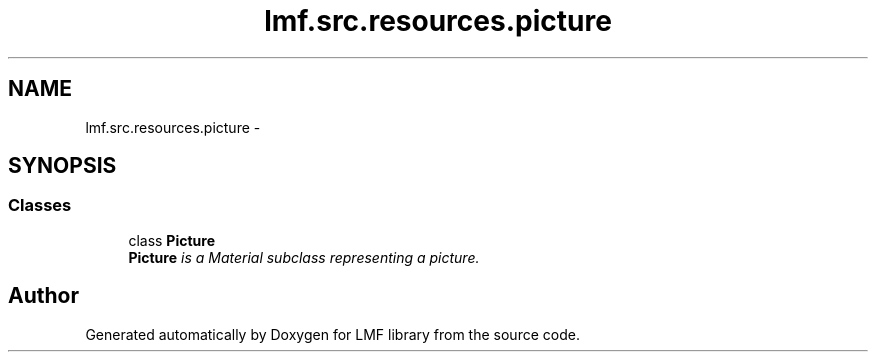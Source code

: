 .TH "lmf.src.resources.picture" 3 "Fri Jul 24 2015" "LMF library" \" -*- nroff -*-
.ad l
.nh
.SH NAME
lmf.src.resources.picture \- 
.SH SYNOPSIS
.br
.PP
.SS "Classes"

.in +1c
.ti -1c
.RI "class \fBPicture\fP"
.br
.RI "\fI\fBPicture\fP is a Material subclass representing a picture\&. \fP"
.in -1c
.SH "Author"
.PP 
Generated automatically by Doxygen for LMF library from the source code\&.
